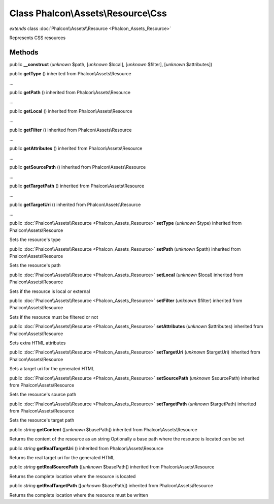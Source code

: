 Class **Phalcon\\Assets\\Resource\\Css**
========================================

*extends* class :doc:`Phalcon\\Assets\\Resource <Phalcon_Assets_Resource>`

Represents CSS resources


Methods
-------

public  **__construct** (*unknown* $path, [*unknown* $local], [*unknown* $filter], [*unknown* $attributes])





public  **getType** () inherited from Phalcon\\Assets\\Resource

...


public  **getPath** () inherited from Phalcon\\Assets\\Resource

...


public  **getLocal** () inherited from Phalcon\\Assets\\Resource

...


public  **getFilter** () inherited from Phalcon\\Assets\\Resource

...


public  **getAttributes** () inherited from Phalcon\\Assets\\Resource

...


public  **getSourcePath** () inherited from Phalcon\\Assets\\Resource

...


public  **getTargetPath** () inherited from Phalcon\\Assets\\Resource

...


public  **getTargetUri** () inherited from Phalcon\\Assets\\Resource

...


public :doc:`Phalcon\\Assets\\Resource <Phalcon_Assets_Resource>`  **setType** (*unknown* $type) inherited from Phalcon\\Assets\\Resource

Sets the resource's type



public :doc:`Phalcon\\Assets\\Resource <Phalcon_Assets_Resource>`  **setPath** (*unknown* $path) inherited from Phalcon\\Assets\\Resource

Sets the resource's path



public :doc:`Phalcon\\Assets\\Resource <Phalcon_Assets_Resource>`  **setLocal** (*unknown* $local) inherited from Phalcon\\Assets\\Resource

Sets if the resource is local or external



public :doc:`Phalcon\\Assets\\Resource <Phalcon_Assets_Resource>`  **setFilter** (*unknown* $filter) inherited from Phalcon\\Assets\\Resource

Sets if the resource must be filtered or not



public :doc:`Phalcon\\Assets\\Resource <Phalcon_Assets_Resource>`  **setAttributes** (*unknown* $attributes) inherited from Phalcon\\Assets\\Resource

Sets extra HTML attributes



public :doc:`Phalcon\\Assets\\Resource <Phalcon_Assets_Resource>`  **setTargetUri** (*unknown* $targetUri) inherited from Phalcon\\Assets\\Resource

Sets a target uri for the generated HTML



public :doc:`Phalcon\\Assets\\Resource <Phalcon_Assets_Resource>`  **setSourcePath** (*unknown* $sourcePath) inherited from Phalcon\\Assets\\Resource

Sets the resource's source path



public :doc:`Phalcon\\Assets\\Resource <Phalcon_Assets_Resource>`  **setTargetPath** (*unknown* $targetPath) inherited from Phalcon\\Assets\\Resource

Sets the resource's target path



public *string*  **getContent** ([*unknown* $basePath]) inherited from Phalcon\\Assets\\Resource

Returns the content of the resource as an string Optionally a base path where the resource is located can be set



public *string*  **getRealTargetUri** () inherited from Phalcon\\Assets\\Resource

Returns the real target uri for the generated HTML



public *string*  **getRealSourcePath** ([*unknown* $basePath]) inherited from Phalcon\\Assets\\Resource

Returns the complete location where the resource is located



public *string*  **getRealTargetPath** ([*unknown* $basePath]) inherited from Phalcon\\Assets\\Resource

Returns the complete location where the resource must be written



